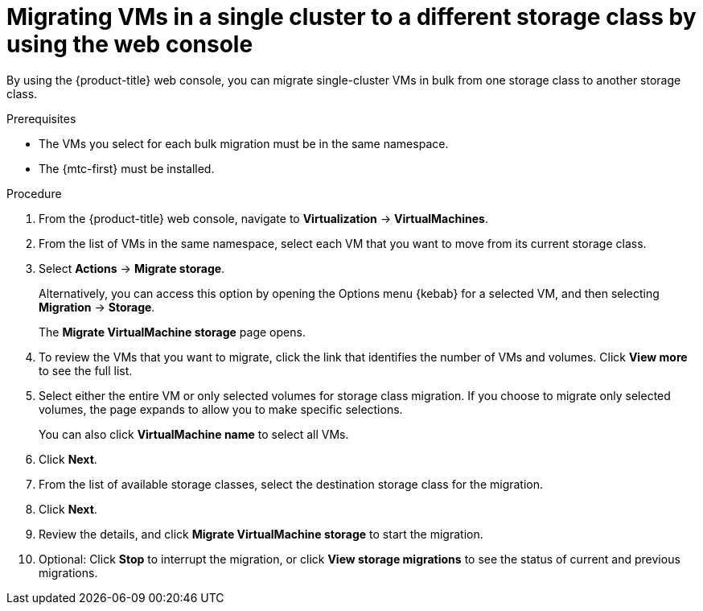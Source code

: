 // Module included in the following assemblies:
//
// * virt/managing_vms/virt-migrating-vms-in-single-cluster-to-different-storage-class.adoc

:_mod-docs-content-type: PROCEDURE
[id="virt-migrating-bulk-vms-different-storage-class-web_{context}"]
= Migrating VMs in a single cluster to a different storage class by using the web console

By using the {product-title} web console, you can migrate single-cluster VMs in bulk from one storage class to another storage class.

.Prerequisites

* The VMs you select for each bulk migration must be in the same namespace.
* The {mtc-first} must be installed.

.Procedure

. From the {product-title} web console, navigate to *Virtualization* → *VirtualMachines*.

. From the list of VMs in the same namespace, select each VM that you want to move from its current storage class.

. Select *Actions* -> *Migrate storage*.
+
Alternatively, you can access this option by opening the Options menu {kebab} for a selected VM, and then selecting *Migration* -> *Storage*.
+
The *Migrate VirtualMachine storage* page opens.

. To review the VMs that you want to migrate, click the link that identifies the number of VMs and volumes. Click *View more* to see the full list.

. Select either the entire VM or only selected volumes for storage class migration. If you choose to migrate only selected volumes, the page expands to allow you to make specific selections.
+
You can also click *VirtualMachine name* to select all VMs.

. Click *Next*.

. From the list of available storage classes, select the destination storage class for the migration.

. Click *Next*.

. Review the details, and click *Migrate VirtualMachine storage* to start the migration.

. Optional: Click *Stop* to interrupt the migration, or click *View storage migrations* to see the status of current and previous migrations.